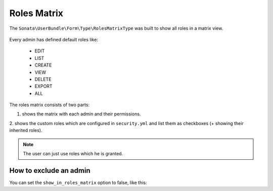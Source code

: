 Roles Matrix
============

The ``Sonata\UserBundle\Form\Type\RolesMatrixType`` was built to show all roles in a matrix view.


.. figure:: ../images/roles_matrix.png
    :align: center
    :alt: Role matrix
    :width: 700px

Every admin has defined default roles like:

    - EDIT
    - LIST
    - CREATE
    - VIEW
    - DELETE
    - EXPORT
    - ALL

The roles matrix consists of two parts:

1. shows the matrix with each admin and their permissions.
2. shows the custom roles which are configured in ``security.yml`` and list them as checkboxes
(+ showing their inherited roles).

.. note::

   The user can just use roles which he is granted.

How to exclude an admin
-----------------------

You can set the ``show_in_roles_matrix`` option to false, like this:

.. configuration-block::

    .. code-block:: yaml

        # config/services.yaml

        services:
            app.admin.post:
                class: App\Admin\PostAdmin
                tags:
                    -   name: sonata.admin
                        manager_type: orm
                        label: "Post"
                        show_in_roles_matrix: false
                arguments:
                    - ~
                    - App\Entity\Post
                    - ~
                public: true

